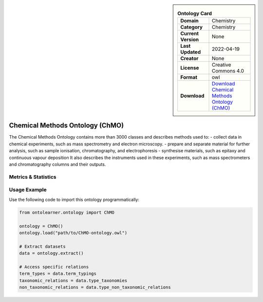 

.. sidebar::

    .. list-table:: **Ontology Card**
       :header-rows: 0

       * - **Domain**
         - Chemistry
       * - **Category**
         - Chemistry
       * - **Current Version**
         - None
       * - **Last Updated**
         - 2022-04-19
       * - **Creator**
         - None
       * - **License**
         - Creative Commons 4.0
       * - **Format**
         - owl
       * - **Download**
         - `Download Chemical Methods Ontology (ChMO) <https://github.com/rsc-ontologies/rsc-cmo>`_

Chemical Methods Ontology (ChMO)
========================================================================================================

The Chemical Methods Ontology contains more than 3000 classes and describes methods used to:     - collect data in chemical experiments, such as mass spectrometry and electron microscopy.     - prepare and separate material for further analysis, such as sample ionisation, chromatography, and electrophoresis     - synthesise materials, such as epitaxy and continuous vapour deposition It also describes the instruments used         in these experiments, such as mass spectrometers and chromatography columns and their outputs.

Metrics & Statistics
--------------------------

.. tab:: Graph


    .. list-table:: Graph Statistics
        :widths: 50 50
        :header-rows: 0

        * - **Total Nodes**
          - 24075
        * - **Total Edges**
          - 44651
        * - **Root Nodes**
          - 3100
        * - **Leaf Nodes**
          - 17250
    ::


.. tab:: Coverage


    .. list-table:: Knowledge Coverage Statistics
        :widths: 50 50
        :header-rows: 0

        * - **Classes**
          - 3202
        * - **Individuals**
          - 0
        * - **Properties**
          - 27

    ::

.. tab:: Hierarchy


    .. list-table:: Hierarchical Metrics
        :widths: 50 50
        :header-rows: 0

        * - **Maximum Depth**
          - 7
        * - **Minimum Depth**
          - 0
        * - **Average Depth**
          - 1.49
        * - **Depth Variance**
          - 0.63
    ::


.. tab:: Breadth


    .. list-table:: Breadth Metrics
        :widths: 50 50
        :header-rows: 0

        * - **Maximum Breadth**
          - 13439
        * - **Minimum Breadth**
          - 1
        * - **Average Breadth**
          - 2993.88
        * - **Breadth Variance**
          - 20855464.86
    ::

.. tab:: LLMs4OL


    .. list-table:: LLMs4OL Dataset Statistics
        :widths: 50 50
        :header-rows: 0

        * - **Term Types**
          - 0
        * - **Taxonomic Relations**
          - 3601
        * - **Non-taxonomic Relations**
          - 1
        * - **Average Terms per Type**
          - 0.00
    ::

Usage Example
----------------
Use the following code to import this ontology programmatically:

.. code-block:: python

    from ontolearner.ontology import ChMO

    ontology = ChMO()
    ontology.load("path/to/ChMO-ontology.owl")

    # Extract datasets
    data = ontology.extract()

    # Access specific relations
    term_types = data.term_typings
    taxonomic_relations = data.type_taxonomies
    non_taxonomic_relations = data.type_non_taxonomic_relations
